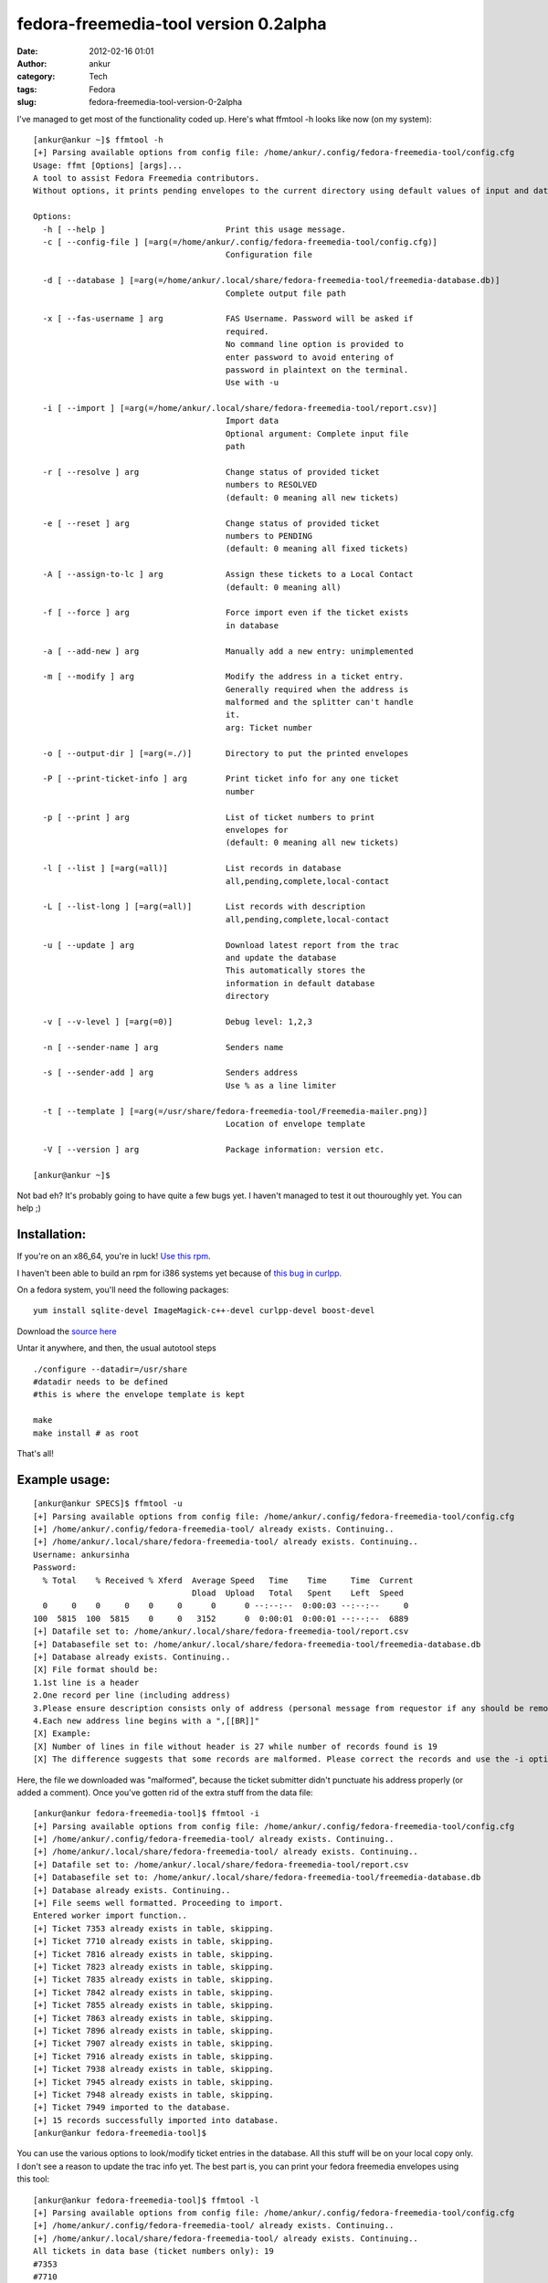 fedora-freemedia-tool version 0.2alpha
######################################
:date: 2012-02-16 01:01
:author: ankur
:category: Tech
:tags: Fedora
:slug: fedora-freemedia-tool-version-0-2alpha

I've managed to get most of the functionality coded up. Here's what
ffmtool -h looks like now (on my system):

::

    [ankur@ankur ~]$ ffmtool -h
    [+] Parsing available options from config file: /home/ankur/.config/fedora-freemedia-tool/config.cfg
    Usage: ffmt [Options] [args]...
    A tool to assist Fedora Freemedia contributors.
    Without options, it prints pending envelopes to the current directory using default values of input and database files.

    Options:
      -h [ --help ]                         Print this usage message.
      -c [ --config-file ] [=arg(=/home/ankur/.config/fedora-freemedia-tool/config.cfg)]
                                            Configuration file

      -d [ --database ] [=arg(=/home/ankur/.local/share/fedora-freemedia-tool/freemedia-database.db)]
                                            Complete output file path

      -x [ --fas-username ] arg             FAS Username. Password will be asked if
                                            required.
                                            No command line option is provided to
                                            enter password to avoid entering of
                                            password in plaintext on the terminal.
                                            Use with -u

      -i [ --import ] [=arg(=/home/ankur/.local/share/fedora-freemedia-tool/report.csv)]
                                            Import data
                                            Optional argument: Complete input file
                                            path

      -r [ --resolve ] arg                  Change status of provided ticket
                                            numbers to RESOLVED
                                            (default: 0 meaning all new tickets)

      -e [ --reset ] arg                    Change status of provided ticket
                                            numbers to PENDING
                                            (default: 0 meaning all fixed tickets)

      -A [ --assign-to-lc ] arg             Assign these tickets to a Local Contact
                                            (default: 0 meaning all)

      -f [ --force ] arg                    Force import even if the ticket exists
                                            in database

      -a [ --add-new ] arg                  Manually add a new entry: unimplemented

      -m [ --modify ] arg                   Modify the address in a ticket entry.
                                            Generally required when the address is
                                            malformed and the splitter can't handle
                                            it.
                                            arg: Ticket number

      -o [ --output-dir ] [=arg(=./)]       Directory to put the printed envelopes

      -P [ --print-ticket-info ] arg        Print ticket info for any one ticket
                                            number

      -p [ --print ] arg                    List of ticket numbers to print
                                            envelopes for
                                            (default: 0 meaning all new tickets)

      -l [ --list ] [=arg(=all)]            List records in database
                                            all,pending,complete,local-contact

      -L [ --list-long ] [=arg(=all)]       List records with description
                                            all,pending,complete,local-contact

      -u [ --update ] arg                   Download latest report from the trac
                                            and update the database
                                            This automatically stores the
                                            information in default database
                                            directory

      -v [ --v-level ] [=arg(=0)]           Debug level: 1,2,3

      -n [ --sender-name ] arg              Senders name

      -s [ --sender-add ] arg               Senders address
                                            Use % as a line limiter

      -t [ --template ] [=arg(=/usr/share/fedora-freemedia-tool/Freemedia-mailer.png)]
                                            Location of envelope template

      -V [ --version ] arg                  Package information: version etc.

    [ankur@ankur ~]$

Not bad eh? It's probably going to have quite a few bugs yet. I haven't
managed to test it out thouroughly yet. You can help ;)

Installation:
-------------

If you're on an x86\_64, you're in luck! `Use this rpm`_.

I haven't been able to build an rpm for i386 systems yet because of
`this bug in curlpp.`_

On a fedora system, you'll need the following packages:

::

     yum install sqlite-devel ImageMagick-c++-devel curlpp-devel boost-devel

Download the `source here`_

Untar it anywhere, and then, the usual autotool steps

::

    ./configure --datadir=/usr/share
    #datadir needs to be defined
    #this is where the envelope template is kept

    make
    make install # as root

That's all!

Example usage:
--------------

::

    [ankur@ankur SPECS]$ ffmtool -u
    [+] Parsing available options from config file: /home/ankur/.config/fedora-freemedia-tool/config.cfg
    [+] /home/ankur/.config/fedora-freemedia-tool/ already exists. Continuing..
    [+] /home/ankur/.local/share/fedora-freemedia-tool/ already exists. Continuing..
    Username: ankursinha
    Password:
      % Total    % Received % Xferd  Average Speed   Time    Time     Time  Current
                                     Dload  Upload   Total   Spent    Left  Speed
      0     0    0     0    0     0      0      0 --:--:--  0:00:03 --:--:--     0
    100  5815  100  5815    0     0   3152      0  0:00:01  0:00:01 --:--:--  6889
    [+] Datafile set to: /home/ankur/.local/share/fedora-freemedia-tool/report.csv
    [+] Databasefile set to: /home/ankur/.local/share/fedora-freemedia-tool/freemedia-database.db
    [+] Database already exists. Continuing..
    [X] File format should be:
    1.1st line is a header
    2.One record per line (including address)
    3.Please ensure description consists only of address (personal message from requestor if any should be removed)
    4.Each new address line begins with a ",[[BR]]"
    [X] Example:
    [X] Number of lines in file without header is 27 while number of records found is 19
    [X] The difference suggests that some records are malformed. Please correct the records and use the -i option to import to database

Here, the file we downloaded was "malformed", because the ticket
submitter didn't punctuate his address properly (or added a comment).
Once you've gotten rid of the extra stuff from the data file:

::

    [ankur@ankur fedora-freemedia-tool]$ ffmtool -i
    [+] Parsing available options from config file: /home/ankur/.config/fedora-freemedia-tool/config.cfg
    [+] /home/ankur/.config/fedora-freemedia-tool/ already exists. Continuing..
    [+] /home/ankur/.local/share/fedora-freemedia-tool/ already exists. Continuing..
    [+] Datafile set to: /home/ankur/.local/share/fedora-freemedia-tool/report.csv
    [+] Databasefile set to: /home/ankur/.local/share/fedora-freemedia-tool/freemedia-database.db
    [+] Database already exists. Continuing..
    [+] File seems well formatted. Proceeding to import.
    Entered worker import function..
    [+] Ticket 7353 already exists in table, skipping.
    [+] Ticket 7710 already exists in table, skipping.
    [+] Ticket 7816 already exists in table, skipping.
    [+] Ticket 7823 already exists in table, skipping.
    [+] Ticket 7835 already exists in table, skipping.
    [+] Ticket 7842 already exists in table, skipping.
    [+] Ticket 7855 already exists in table, skipping.
    [+] Ticket 7863 already exists in table, skipping.
    [+] Ticket 7896 already exists in table, skipping.
    [+] Ticket 7907 already exists in table, skipping.
    [+] Ticket 7916 already exists in table, skipping.
    [+] Ticket 7938 already exists in table, skipping.
    [+] Ticket 7945 already exists in table, skipping.
    [+] Ticket 7948 already exists in table, skipping.
    [+] Ticket 7949 imported to the database.
    [+] 15 records successfully imported into database.
    [ankur@ankur fedora-freemedia-tool]$

You can use the various options to look/modify ticket entries in the
database. All this stuff will be on your local copy only. I don't see a
reason to update the trac info yet. The best part is, you can print your
fedora freemedia envelopes using this tool:

::

    [ankur@ankur fedora-freemedia-tool]$ ffmtool -l
    [+] Parsing available options from config file: /home/ankur/.config/fedora-freemedia-tool/config.cfg
    [+] /home/ankur/.config/fedora-freemedia-tool/ already exists. Continuing..
    [+] /home/ankur/.local/share/fedora-freemedia-tool/ already exists. Continuing..
    All tickets in data base (ticket numbers only): 19
    #7353
    #7710
    #7816
    #7823
    #7835
    #7842
    #7855
    #7863
    #7884
    #7895
    #7896
    #7907
    #7916
    #7921
    #7922
    #7938
    #7945
    #7948
    #7949
    [ankur@ankur fedora-freemedia-tool]$ ffmtool -p 7949 7948 7945
    [+] Parsing available options from config file: /home/ankur/.config/fedora-freemedia-tool/config.cfg
    [+] /home/ankur/.config/fedora-freemedia-tool/ already exists. Continuing..
    [+] /home/ankur/.local/share/fedora-freemedia-tool/ already exists. Continuing..
    [+] Printed envelope for ticket number 7949 to ./freemediaEnvelope7949.png.
    [+] Printed envelope for ticket number 7948 to ./freemediaEnvelope7948.png.
    [+] Printed envelope for ticket number 7945 to ./freemediaEnvelope7945.png.
    [+] Datafile set to: /home/ankur/.local/share/fedora-freemedia-tool/report.csv
    [+] Databasefile set to: /home/ankur/.local/share/fedora-freemedia-tool/freemedia-database.db
    [+] Database already exists. Continuing..
    Marked ticket #7949
    Marked ticket #7948
    Marked ticket #7945
    [ankur@ankur fedora-freemedia-tool]$ ls *.png
    freemediaEnvelope7945.png  freemediaEnvelope7948.png  freemediaEnvelope7949.png
    [ankur@ankur fedora-freemedia-tool]$

| This is what the envelope would look like:
|  |example generated envelope|

You can print all the envelopes at one go, or print them one at a time.

Since I'm using boost::program\_options to take arguments, all the
arguments can be specified in the config file. I've also `put up an
example config file`_ that you can refer.

As always, feed back is welcome. You're welcome to review my code and
point out improvements! This was supposed to be a practice project after
all. You're most welcome to submit patches too! The `git repository is
hosted on gitorious.`_

Phew! Long post, probably the longest I've ever written. Cheers!

.. _Use this rpm: http://ankursinha.fedorapeople.org/fedora-freemedia-tool/fedora-freemedia-tool-0.2-1.fc16.x86_64.rpm
.. _this bug in curlpp.: https://bugzilla.redhat.com/show_bug.cgi?id=788639
.. _source here: http://ankursinha.fedorapeople.org/fedora-freemedia-tool/fedora-freemedia-tool-0.2alpha.tar.gz
.. _put up an example config file: http://ankursinha.fedorapeople.org/fedora-freemedia-tool/config.cfg
.. _git repository is hosted on gitorious.: https://gitorious.org/fedora-freemedia-tool

.. |example generated envelope| image:: http://ankursinha.in/wp/wp-content/uploads/2012/02/freemediaenvelope7949.png?w=212
   :target: http://ankursinha.in/wp/wp-content/uploads/2012/02/freemediaenvelope7949.png
